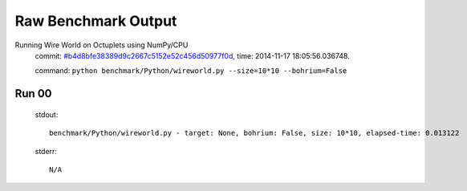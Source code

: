 
Raw Benchmark Output
====================

Running Wire World on Octuplets using NumPy/CPU
    commit: `#b4d8bfe38389d9c2667c5152e52c456d50977f0d <https://bitbucket.org/bohrium/bohrium/commits/b4d8bfe38389d9c2667c5152e52c456d50977f0d>`_,
    time: 2014-11-17 18:05:56.036748.

    command: ``python benchmark/Python/wireworld.py --size=10*10 --bohrium=False``

Run 00
~~~~~~
    stdout::

        benchmark/Python/wireworld.py - target: None, bohrium: False, size: 10*10, elapsed-time: 0.013122
        

    stderr::

        N/A



